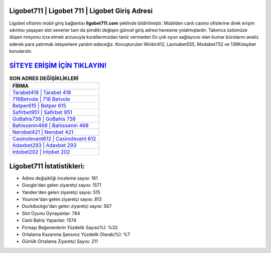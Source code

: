 ﻿Ligobet711 | Ligobet 711 | Ligobet Giriş Adresi
===================================

.. image:: images/ligobet-giris.jpg
   :width: 600
   
Ligobet ofisinin mobil giriş bağlantısı **ligobet711.com** şeklinde bildirilmiştir. Mobilden canlı casino ofislerine direk erişim sıkıntısı yaşayan slot severler tam da şimdiki değişen güncel giriş adresi hevesine yolalmışlardır. Takımca üstümüze düşen misyonu icra etmek arzusuyla kurallarımızdan taviz vermeden En çok oyun sağlayıcısı olan kumar bürolarını analiz ederek para yatırmak isteyenlere yardım edeceğiz. Kovuşturulan Winbir412, Lavivabet555, Modabet732 ve 138Kolaybet konularıdır.

`SİTEYE ERİŞİM İÇİN TIKLAYIN! <https://uclck.me/gonow>`_
==============

.. list-table:: **SON ADRES DEĞİŞİKLİKLERİ**
   :widths: 100
   :header-rows: 1

   * - FİRMA
   * - `Tarabet418 | Tarabet 418 <tarabet418-tarabet-418-tarabet-giris-adresi.html>`_
   * - `716Betvole | 716 Betvole <716betvole-716-betvole-betvole-giris-adresi.html>`_
   * - `Betper615 | Betper 615 <betper615-betper-615-betper-giris-adresi.html>`_	 
   * - `Safirbet951 | Safirbet 951 <safirbet951-safirbet-951-safirbet-giris-adresi.html>`_	 
   * - `GoBahis738 | GoBahis 738 <gobahis738-gobahis-738-gobahis-giris-adresi.html>`_ 
   * - `Bahissenin468 | Bahissenin 468 <bahissenin468-bahissenin-468-bahissenin-giris-adresi.html>`_
   * - `Nerobet421 | Nerobet 421 <nerobet421-nerobet-421-nerobet-giris-adresi.html>`_	 
   * - `Casinolevant612 | Casinolevant 612 <casinolevant612-casinolevant-612-casinolevant-giris-adresi.html>`_
   * - `Adaxbet293 | Adaxbet 293 <adaxbet293-adaxbet-293-adaxbet-giris-adresi.html>`_
   * - `Intobet202 | Intobet 202 <intobet202-intobet-202-intobet-giris-adresi.html>`_
	 
Ligobet711 İstatistikleri:
===================================	 
* Adres değişikliği inceleme sayısı: 161
* Google'dan gelen ziyaretçi sayısı: 1571
* Yandex'den gelen ziyaretçi sayısı: 515
* Younow'dan gelen ziyaretçi sayısı: 813
* Duckduckgo'dan gelen ziyaretçi sayısı: 567
* Slot Oyunu Oynayanlar: 784
* Canlı Bahis Yapanlar: 1574
* Firmayı Beğenenlerin Yüzdelik Sayısı(%): %32
* Ortalama Kazanma Şansınız Yüzdelik Olarak(%): %7
* Günlük Ortalama Ziyaretçi Sayısı: 211
